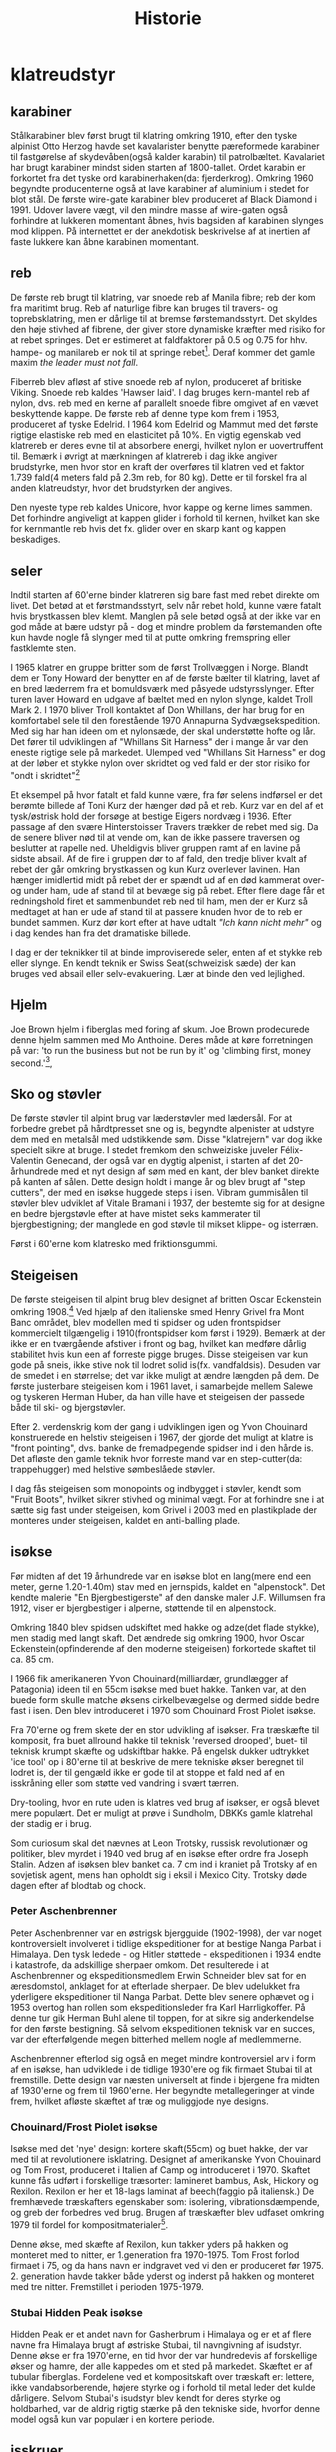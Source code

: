 #+TITLE: Historie


* klatreudstyr
** karabiner
Stålkarabiner blev først brugt til klatring omkring 1910, efter den tyske alpinist Otto Herzog havde set kavalarister benytte pæreformede karabiner til fastgørelse af skydevåben(også kalder karabin) til patrolbæltet.
Kavalariet har brugt karabiner mindst siden starten af 1800-tallet.
Ordet karabin er forkortet fra det tyske ord karabinerhaken(da: fjerderkrog).
Omkring 1960 begyndte producenterne også at lave karabiner af aluminium i stedet for blot stål.
De første wire-gate karabiner blev produceret af Black Diamond i 1991. Udover lavere vægt, vil den mindre masse af wire-gaten også forhindre at lukkeren momentant åbnes, hvis bagsiden af karabinen slynges mod klippen. På internettet er der anekdotisk beskrivelse af at inertien af faste lukkere kan åbne karabinen momentant.

#+name: bonaiti_karabin
#+caption: Italiensk Bonaitikarabin af aluminium. Omkring 1970.
#+ATTR_ORG: :width 100
[[file:img/bonaiti_karabin.jpg]]
** reb
De første reb brugt til klatring, var snoede reb af Manila fibre; reb der kom fra maritimt brug.
Reb af naturlige fibre kan bruges til travers- og toprebsklatring, men er dårlige til at bremse førstemandsstyrt. Det skyldes den høje stivhed af fibrene, der giver store dynamiske kræfter med risiko for at rebet springes. Det er estimeret at faldfaktorer på 0.5 og 0.75 for hhv. hampe- og manilareb er nok til at springe rebet[fn:1].
Deraf kommer det gamle maxim
/the leader must not fall/.

Fiberreb blev afløst af stive snoede reb af nylon, produceret af britiske Viking. Snoede reb kaldes 'Hawser laid'.
I dag bruges kern-mantel reb af nylon, dvs. reb med en kerne af parallelt snoede fibre omgivet af en vævet beskyttende kappe. De første reb af denne type kom frem i 1953, produceret af tyske Edelrid. I 1964 kom Edelrid og Mammut med det første rigtige elastiske reb med en elasticitet på 10%.
En vigtig egenskab ved klatrereb er deres evne til at absorbere energi, hvilket nylon er uovertruffent til.
Bemærk i øvrigt at mærkningen af klatrereb i dag ikke angiver brudstyrke, men hvor stor en kraft der overføres til klatren ved et faktor 1.739 fald(4 meters fald på 2.3m reb, for 80 kg). Dette er til forskel fra al anden klatreudstyr, hvor det brudstyrken der angives.

Den nyeste type reb kaldes Unicore, hvor kappe og kerne limes sammen. Det forhindre angiveligt at kappen glider i forhold til kernen, hvilket kan ske for kernmantle reb hvis det fx. glider over en skarp kant og kappen beskadiges.

#+name: hillary_mt_cook
#+caption: Edmond Hillary og Harry Ayres på toppen af New Zealands højeste bjerg Mt. Cook (3724 m), 1947. Med manilareb bundet om livet.
#+attr_org: :width 100
[[file:img/edmund_hillary_harry_ayres_mt_cook_1947.jpg]]

** seler
Indtil starten af 60'erne binder klatreren sig bare fast med rebet direkte om livet. Det betød at et førstmandsstyrt, selv når rebet hold, kunne være fatalt hvis brystkassen blev klemt. Manglen på sele betød også at der ikke var en god måde at bære udstyr på - dog et mindre problem da førstemanden ofte kun havde nogle få slynger med til at putte omkring fremspring eller fastklemte sten.

I 1965 klatrer en gruppe britter som de først Trollvæggen i Norge. Blandt dem er Tony Howard der benytter en af de første bælter til klatring, lavet af en bred læderrem fra et bomuldsværk med påsyede udstyrsslynger. Efter turen laver Howard en udgave af bæltet med en nylon slynge, kaldet Troll Mark 2.
I 1970 bliver Troll kontaktet af Don Whillans, der har brug for en komfortabel sele til den forestående 1970 Annapurna Sydvægsekspedition. Med sig har han ideen om et nylonsæde, der skal understøtte hofte og lår. Det fører til udviklingen af "Whillans Sit Harness" der i mange år var den eneste rigtige sele på markedet.
Ulemped ved "Whillans Sit Harness" er dog at der løber et stykke nylon over skridtet og ved fald er der stor risiko for "ondt i skridtet"[fn:7]

Et eksempel på hvor fatalt et fald kunne være, fra før selens indførsel er det berømte billede af Toni Kurz der hænger død på et reb. Kurz var en del af et tysk/østrisk hold der forsøge at bestige Eigers nordvæg i 1936. Efter passage af den svære Hinterstoisser Travers trækker de rebet med sig. Da de senere bliver nød til at vende om, kan de ikke passere traversen og beslutter at rapelle ned. Uheldigvis bliver gruppen ramt af en lavine på sidste absail. Af de fire i gruppen dør to af fald, den tredje bliver kvalt af rebet der går omkring brystkassen og kun Kurz overlever lavinen. Han hænger imidlertid midt på rebet der er spændt ud af en død kammerat over- og under ham, ude af stand til at bevæge sig på rebet.
Efter flere dage får et redningshold firet et sammenbundet reb ned til ham, men der er Kurz så medtaget at han er ude af stand til at passere knuden hvor de to reb er bundet sammen. Kurz dør kort efter at have udtalt /"Ich kann nicht mehr"/ og i dag kendes han fra det dramatiske billede.

#+name: toni_kurz
#+caption: Toni Kurz hænger fra et reb på nordsiden af Eiger
#+ATTR_HTML: width="100px"
#+ATTR_ORG: :width 100
[[file:img/toni_kurz.jpg]]

I dag er der teknikker til at binde improviserede seler, enten af et stykke reb eller slynge. En kendt teknik er Swiss Seat(schweizisk sæde) der kan bruges ved absail eller selv-evakuering.
Lær at binde den ved lejlighed.

#+name: climber 1969
#+caption: En klatre med stive støvler, reb om livet og pitonhammer på vej op, 1969.
#+attr_org: :width 100
[[file:img/climber_1969.jpg]]

** Hjelm
Joe Brown hjelm i fiberglas med foring af skum. Joe Brown prodecurede denne hjelm sammen med Mo Anthoine. Deres måde at køre forretningen på var:
'to run the business but not be run by it' og 'climbing first, money second.'[fn:10],

#+name: joe_brown_helmet_1969
#+caption: Joe Brown hjelm. Reklame 1969.
#+ATTR_ORG: :width 100
[[file:img/joe_brown_helmet_1969.jpg]]

** Sko og støvler
De første støvler til alpint brug var læderstøvler med lædersål. For at forbedre grebet på hårdtpresset sne og is, begyndte alpenister at udstyre dem med en metalsål med udstikkende søm. Disse "klatrejern" var dog ikke specielt sikre at bruge.
I stedet fremkom den schweiziske juveler Félix-Valentin Genecand, der også var en dygtig alpenist, i starten af det 20-århundrede med et nyt design af søm med en kant, der blev banket direkte på kanten af sålen. Dette design holdt i mange år og blev brugt af "step cutters", der med en isøkse huggede steps i isen.
Vibram gummisålen til støvler blev udviklet af Vitale Bramani i 1937, der bestemte sig for at designe en bedre bjergstøvle efter at have mistet seks kammerater til bjergbestigning; der manglede en god støvle til mikset klippe- og isterræn.

Først i 60'erne kom klatresko med friktionsgummi.

** Steigeisen
De første steigeisen til alpint brug blev designet af britten Oscar Eckenstein omkring 1908.[fn:13] Ved hjælp af den italienske smed Henry Grivel fra Mont Banc området, blev modellen med ti spidser og uden frontspidser kommercielt tilgængelig i 1910(frontspidser kom først i 1929). Bemærk at der ikke er en tværgående afstiver i front og bag, hvilket kan medføre dårlig stabilitet hvis kun een af forreste pigge bruges. Disse steigeisen var kun gode på sneis, ikke stive nok til lodret solid is(fx. vandfaldsis). Desuden var de smedet i en størrelse; det var ikke muligt at ændre længden på dem. De første justerbare steigeisen kom i 1961 lavet, i samarbejde mellem Salewe og tyskeren Herman Huber, da han ville have et steigeisen der passede både til ski- og bjergstøvler.

Efter 2. verdenskrig kom der gang i udviklingen igen og Yvon Chouinard konstruerede en helstiv steigeisen i 1967, der gjorde det muligt at klatre is "front pointing", dvs. banke de fremadpegende spidser ind i den hårde is.
Det afløste den gamle teknik hvor forreste mand var en step-cutter(da: trappehugger) med helstive sømbeslåede støvler.

I dag fås steigeisen som monopoints og indbygget i støvler, kendt som "Fruit Boots", hvilket sikrer stivhed og minimal vægt. For at forhindre sne i at sætte sig fast under steigeisen, kom Grivel i 2003 med en plastikplade der monteres under steigeisen, kaldet en anti-balling plade.

#+name: fig: grivel 12point steigeisen
#+caption: Grivel 12 takket steigeisen
#+ATTR_ORG: :width 100
[[file:img/grivel_12point_steigeisen.jpg]]


** isøkse
Før midten af det 19 århundrede var en isøkse blot en lang(mere end een meter, gerne 1.20-1.40m) stav med en jernspids, kaldet en "alpenstock".
Det kendte malerie "En Bjergbestigerste" af den danske maler J.F. Willumsen fra 1912, viser er bjergbestiger i alperne, støttende til en alpenstock.

Omkring 1840 blev spidsen udskiftet med hakke og adze(det flade stykke), men stadig med langt skaft.
Det ændrede sig omkring 1900, hvor Oscar Eckenstein(opfinderende af den moderne steigeisen) forkortede skaftet til ca. 85 cm.

I 1966 fik amerikaneren Yvon Chouinard(milliardær, grundlægger af Patagonia) ideen til en 55cm isøkse med buet hakke. Tanken var, at den buede form skulle matche øksens cirkelbevægelse og dermed sidde bedre fast i isen. Den blev introduceret i 1970 som Chouinard Frost Piolet isøkse.

Fra 70'erne og frem skete der en stor udvikling af isøkser. Fra træskæfte til komposit, fra buet allround hakke til teknisk 'reversed drooped', buet- til teknisk krumpt skæfte og udskiftbar hakke. På engelsk dukker udtrykket 'ice tool' op i 80'erne til at beskrive de mere tekniske økser beregnet til lodret is, der til gengæld ikke er gode til at stoppe et fald ned af en isskråning eller som støtte ved vandring i svært tærren.

Dry-tooling, hvor en rute uden is klatres ved brug af isøkser, er også blevet mere populært. Det er muligt at prøve i Sundholm, DBKKs gamle klatrehal der stadig er i brug.

Som curiosum skal det nævnes at Leon Trotsky, russisk revolutionær og politiker, blev myrdet i 1940 ved brug af en isøkse efter ordre fra Joseph Stalin. Adzen af isøksen blev banket ca. 7 cm ind i kraniet på Trotsky af en sovjetisk agent, mens han opholdt sig i eksil i Mexico City. Trotsky døde dagen efter af blodtab og chock.

#+name: fig:jf_willumsen_en_bjergbestigerste_1912
#+caption: J.F. Willumsen, En Bjergbestigerste, Olie på lærred, 1912
#+ATTR_ORG: :width 100
[[file:img/jf_willumsen_en_bjergbestigerste_1912.jpg]]

# #+name: fig: chouinard_ice_axe
# #+caption: Chouinard isøkse med buet hakke. Denne udgave er nok fra 1980'erne.
# #+ATTR_ORG: :width 100
# [[file:img/chouinard_ice_axe.JPG]]

#+name: leon_trotsky_1924
#+caption: Leon Trotsky, 1924
#+attr_org: :width 100
[[file:img/leon_trotsky_1924.jpg]]

*** Peter Aschenbrenner
Peter Aschenbrenner var en østrigsk bjergguide (1902-1998), der var noget kontroversielt involveret i tidlige ekspeditioner for at bestige Nanga Parbat i Himalaya. Den tysk ledede - og Hitler støttede - ekspeditionen i 1934 endte i katastrofe, da adskillige sherpaer omkom.
Det resulterede i at Aschenbrenner og ekspeditionsmedlem Erwin Schneider blev sat for en æresdomstol, anklaget for at efterlade sherpaer. De blev udelukket fra yderligere ekspeditioner til Nanga Parbat. Dette blev senere ophævet og i 1953 overtog han rollen som ekspeditionsleder fra Karl Harrligkoffer.
På denne tur gik Herman Buhl alene til toppen, for at sikre sig anderkendelse for den første bestigning. Så selvom ekspeditionen teknisk var en succes, var der efterfølgende megen bitterhed mellem nogle af medlemmerne.

Aschenbrenner efterlod sig også en meget mindre kontroversiel arv i form af en isøkse, han udviklede i de tidlige 1930'ere og fik firmaet Stubai til at fremstille.
Dette design var næsten universelt at finde i bjergene fra midten af ​​1930'erne og frem til 1960'erne. Her begyndte metallegeringer at vinde frem, hvilket afløste skæftet af træ og muliggjode nye designs.

#+name: aschenbrenner_schneider_nanga_parbat_expedition_1934
#+caption: Peter Aschenbrenner og Erwin Schneider forud for Nanga Parbat ekspeditionen i 1934
#+attr_org: :width 100
[[file:img/aschenbrenner_schneider_nanga_parbat_expedition_1934.jpg]]

#+name: aschenbrenner_ice_axe
#+caption: Isøkse efter Peter Aschenbrenner's design
#+attr_org: :width 100
[[file:img/aschenbrenner_ice_axe.jpg]]

#+name: climbing_gear_advert_robert_lawrie_1936
#+caption: Reklame for klatreudstyr i 1936, hvor Aschenbrenner's isøkse fremgår.
#+attr_org: :width 100
[[file:img/climbing_gear_advert_robert_lawrie_1936.jpg]]
*** Chouinard/Frost Piolet isøkse
Isøkse med det 'nye' design: kortere skaft(55cm) og buet hakke, der var med til at revolutionere isklatring. Designet af amerikanske Yvon Chouinard og Tom Frost, produceret i Italien af Camp og introduceret i 1970.
Skaftet kunne fås udført i forskellige træsorter: lamineret bambus, Ask, Hickory og Rexilon. Rexilon er her et 18-lags laminat af beech(faggio på italiensk.)
De fremhævede træskafters egenskaber som:
isolering, vibrationsdæmpende, og greb der forbedres ved brug. Brugen af træskæfter blev udfaset omkring 1979 til fordel for kompositmaterialer[fn:11].

Denne økse, med skæfte af Rexilon, kun takker yders på hakken og monteret med to nitter, er 1.generation fra 1970-1975. Tom Frost forlod firmaet i 75, og da hans navn er indgravet ved vi den er produceret før 1975. 2. generation havde takker både yderst og inderst på hakken og monteret med tre nitter. Fremstillet i perioden 1975-1979.

#+name: chouinard_ice_axe
#+caption: Forskellige Chouinard Frost Piolet isøkser. Skæftet er(fra venstre): Hickory, Ask, Rexilon, lamineret bambus. Bemærk 2.gen yderst th, med to gange takker og uden Frost ingraveringen.
#+attr_org: :width 100
[[file:img/chouinard-frost-ice-axe-hickory-ash-rexilon-bamboo.jpg]]

*** Stubai Hidden Peak isøkse
Hidden Peak er et andet navn for Gasherbrum i Himalaya og er et af flere navne fra Himalaya brugt af østriske Stubai, til navngivning af isudstyr.
Denne økse er fra 1970'erne, en tid hvor der var hundredevis af forskellige økser og hamre, der alle kappedes om et sted på markedet.
Skæftet er af tubular fiberglas. Fordelene ved et kompositskaft over træskaft er:
lettere, ikke vandabsorberende, højere styrke og i forhold til metal leder det kulde dårligere.
Selvom Stubai's isudstyr blev kendt for deres styrke og holdbarhed, var de aldrig rigtig stærke på den tekniske side, hvorfor denne model også kun var populær i en kortere periode.

#+name: stubai_hidden_peak_iceaxe
#+caption: Stubai isøkse med limegrøn fiberglasskaft, metalhoved med takket hakke og metalhylse(kappen der omslutter enden af skaftet).
#+attr_org: :width 100
[[file:img/stubai_hidden_peak_iceaxe.jpg]]

** isskruer
De første isskruer minder om en poptrækker og blev introduceret i starten af 1960'erne, hvor de erstattede is-pitons. De var ikke så stærke, men hvis de blev lavet tykkere blev de sværere at placere og ødelagde isen så holdekraften blev mindre.
Korkskruerne blev afløst af tubulære isskruer omkring 1965.

#+name: ice_pitons_catalogue_1971
#+caption: Sikringsudstyr til is, skruer og pitons. 1971
#+ATTR_ORG: :width 100
[[file:img/ice_pitons_catalogue_1971.jpg]]


#+name: ice_climbing_gear_1968
#+caption: Ustyr til isklatring. Encyclopaedic of Mountaineering 1968.
#+ATTR_ORG: :width 100
[[file:img/ice_climbing_gear_1968.jpg]]

** Artificiel klatring
*** Fifi krog og Etrier(stige)
Da aid-klaring blev mere populært i 1950'erne, vandt fifikroge også frem som en hurtig måde til at forbinde en stige til øjet i en piton. Krog og stige bringes med videre, ved at hive i snoren forbundet til øjet i toppen af krogen.

Etier (da: stige) er en lille stige, oftest lavet af snor, hvor aluminiumstrinene bliver holdt fast af knuder.
Alternativt kan stigen bindes af et langt stykke slynge der lægges dobbelt, hvor trinene skiftesvis bindes i hver side med et overhåndsknob.


Etrier betyder en stige eller stigbøjle på fransk; et af de mange ord, som britiske bjergbestigere lånte fra udenlandske venner. Etrier blev brugt til kunstig eller hjælp til klatring, hvor du bankede en piton i en revne, klemte etrier ind i den og klatrede op. Hjælpeklatring var forbeholdt stigninger, der var for svære til at blive klatret gratis, men med moderne klatreteknikker og bedre udstyr er mange af disse stigninger klatret gratis, idet de overfører hjælpeklatring og tilhørende udstyr til historiebøgerne - næsten!

#+name: etrier_fifi
#+caption: Etrier og fifikroge
#+attr_org: :width 100
[[file:img/etrier_fifi.jpg]]
*** Pitons
Ordet Piton(da: slagbolt) kommer fra frank og betyder søm. I dag forstås det i klatresammenhæng som en en metalspids der kan drives ind i en revne i klippen. Pitons kommer i alle former og størrelser og har eksisteret længe.
Lokale smede lavede de første udgaver til bjergbestigning i slutningen af ​​1800-tallet. Da karabiner endnu ikke var taget i brug, blev rebet hængt over dem, trådet gennem en fastgjort rebsløjfe eller senere en metalring.
En smed ved navn Hans Fiechtl fra Tyrol-området i Østrig (han kunne også have været en bjergguide) var en af ​​de første til at producere en piton med et integreret øje omkring 1930, samstemmende med ankomsten af ​​karabiner der blev udviklet omkring samme tid.

De første pitons der blev brugt i europa var af kulstofstål med lavt kulindhold. Det gør stålet blødt og duktilt, hvorfor piton'en deformerede til formen af crack'et når den blev slået ind. Det virkede fint til de irregulære revner der findes i den relativt bløde sydeupæiske kalksten(Tyskland, Italien, Østrig, etc.).
Bløde pitons er svære at få ud igen, så mange blev efterladt og blev siden til faste ankrepunkter.
Pitons blev især brugt af tyske alpenister og gjorde det muligt at klatre aid, ved brug pendulsving og stiger til at passere passager uden gode greb.

I Yosemity, hvor klippen er hård granit, virker bløde pitons ikke godt. De var ikke holdbare nok til at blive sat og fjernet mange gange, og det var mod etikken at lade pitons blive siddende.
Amerikanske John Salathé var den første til at lave pitons af hærdet chromstål(chrom-molybdenum, samme ståltype blev benyttet til Ford akser).
Senere, i 1957, begyndte Yvon Chouinard også at fremstille hærdede pitons og sælge dem i Yosemity. Omkring 1970 bemærker Chouinard at brugen at Pitons giver skade på crags'ne og udvikler Hexantrics(Hexe). Det på trods af at 70% af indkomsten i hans udstyrsfirma kom fra salg af pitons.

Pitons findes i en række udformninger, heriblandt
+ Knivsblad
  Tynde lige pitons, til brug i tynde, dybe sprækker
+ Lost arrow
  Flade, tilspidsede pitons der bruges i små- til mellemstore crags. Det oprindelige design fra Salathé og navngivet efter en klippeformation i Yosemity.
+ Vinkel
  En piton lavet af en stålplade bøjet i form af et "U", "V" eller "Z". Kan bruges ved større crags, hvor stålet deformerer elastisk når piton'en bankes ind.

Pitons bliver islået med en klippehammer.
#+name: piton hammer
#+caption: Piton hammer med bælte og holder.
#+attr_org: :width 100
[[file:img/piton_hammer.jpg]]

De meget lange pitons er til is. Når de skulle tages ud, var det nødvendigt at banke et stort krater i isen omkring piton'en.
De var den første form for sikkerhed og kommercielt tilgængelig fra slutningen af 1950'erne.

Pitons blev bl.a. fabrikeret af
- ASMU, fork. af August Schuster fra Munchen. Grundlagt i 1914 og blev en førende leverandører af udstyr på det tidspunkt. Bla. skibindinger, telt, tøj, steigeisen, isøkser, pitons og karabiner
  ASMU navnet forsvandt i 1960'erne, men brandet lever videre under navnet Sporthaus Schuster.

- Ricardo Cassin, Italien
- Charlet Moser, Chamonix, Frankrig.
- Salewa, Tyskland
  Salewa startede som producent af lædervarer. Navnet kommer af 'Sattler und leder Waren' (da: Sadler og lædervarer)

#+name: piton_design_1967
#+caption: Design af pitons, 1967
#+attr_org: :width 100
[[file:img/piton_design_1967.jpg]]

** flytbare sikringer
*** Hex
Hexe er sekskantede aluminiumsklodser der bruges som en klemsten. Introduktionen af Hexe var med til at revolutionere friklatringen.
Amerikanske Tom Frost viste Chouinard et design af hexe i 1971, kaldet Hexcentric der er en offset udgave af en hexagon.
Det gjorde hexagon-designet overflødigt og Chouinard fik patent på Hexcentric i 1976, hvorefter de blev produceret af hans firma Chouinard Equipment Ltd. indtil 1989, hvor firmaet gik konkurs og resterne opkøbt af tidligere medarbejdere og genetableret under navnet Black Diamond.

Chouinards Hexentric var revolutionerende da siderne var usymmetriske, hvilket gjorde dem langt mere alsidige end en normal sekskant, og gav brugeren mindst 4 forskellige mulige placeringer af forskellig størrelse(en normal haxagon/sekskant har kun 3 placeringer).

Selvom hexe er blevet fortrængt af friends ved traditionel klatring på eget udstyr, foretrækker nogle alpinister stadig hexe ved store størrelser da de vejer mindre og er billigere.
I dag er Wild Countrys Rockcentric de mest populære hexe, hvor designet fra 70'erne er opdateret med en buet side der gør det nemmere at placere dem i irregulære cracks og større camming rækkevidde..

Den største hex vist her er hjemmelavet. Det er et stykke udboret hexagonalt aluminiumsprofil.

De små hexe lavet af messing er fra starten af 1970'erne. Messing er dog blødt og dette design var ikke længe på markedet.
#+name: clog messing hex
#+caption: Messing hexe fra Clog.
#+attr_org: :width 100
[[file:img/clog_brass_hex_wire.JPG]]


#+name: troll hexagon
#+caption: Troll hexagon(ie. ikke offset) placeret under en møtrik.
#+attr_org: :width 100
[[file:img/troll_hexagon_insitu.JPG]]

*** Kiler (eng: nuts)
Brittiske klatrere var de første til at bruge kiler i 1950'erne. Inspireret af fastklemte sten, der kan bruges som sikring ved at sætte en slynge rundt om den, begyndte de at bruge store møtrikker fundet ved jernbanen som kunstige klemsten. Den første kommercielle kile(En Acorn) kom i 1961, lavet af en smed i Sheffield.[fn:3]

I 1966 besøgte yosemity klatreren Royal Robbins England, hvor han blev introduceret til kiler og bragte dem med tilbage. Men først i begyndelsen af 1970'erne vinder kilerne indpas, efter at ruten "Regular Northwest Face" på Half Dome blev friklatret uden brug af pitons 1973(grad 5.11d / 7a). Klatrerne skrev derefter artiklen "Climbing Half-Dome the Hard Way (hammerless)" i National Geographic i 1974.[fn:4]

Samtidig havde en af klatrene, Doug Robinson, skrevet et essay "The Whole Natural Art of Protection" i Chouinard's udstyrskatalog, den tids stærkeste proponent for "clean climbing[fn:5]"
Det markerede starten på friklatring i Yosemity og indledte et årti med mange nye innovationer inden for klatreudstyr.

#+name: nuts_natgeo
#+caption: Figur der viser bruges af kiler. Fra artiklen "Climbing Half Dome the Hard Way" bragt i National Geographic 1974
#+attr_org: :width 100
[[file:img/nuts_natgeo_1974.png]]

#+name: nuts_insitu
#+caption: Tegning af møtrikker(eng: nuts) som klemsten
#+attr_org: :width 100
[[file:img/nut_insitu_sketch.jpg]]

#+name: natural chockstone
#+caption: Brug af småsten som kundstige klemsten.
#+attr_org: :width 100
[[file:img/chockstone_nuts_sketch.jpg]]

*** Acorns
Den første kommercielle kile fra 1961. Lavet af smeden John Brailsford fra Sheffield[fn:9].

#+name: acorn_sketch
#+caption: Sketch af Acorn, den første kommercielle kiletype fra 1961
#+attr_org: :width 100
[[file:img/acorn_sketch.jpg]]

*** Cams
det var den amerikanske klatrer, Ray Jardine, der perfektionerede ideen og opfandt / skabte 'venen' i 1978. Historien fortæller, at mens han og hans klatrepartner eksperimenterede med prototype-camming-enheder i Amerikas Yosemite Valley, dukkede andre klatrere op til en chat . Da Jardine ikke ville give spillet væk, når de sorterede deres udstyr, spurgte han sin kammerat, om han havde taget sine 'venner' sammen med ham - navnet sidder fast.
Selvom det oprindeligt blev patenteret i Amerika, var det det britiske selskab, Wild Country, der begyndte at producere 'Friends' tilbage i 1977/78, oprindeligt med den solide stængelversion og senere med typen Flexible og Helium - vi får at vide, at der er en ny på vej i 2016 ..
Selvom 'Venner' er blevet det generiske udtryk for alle camming-enheder, er der masser af andre versioner rundt; Black Diamond Camalot er en af de mere populære.

https://www.rei.com/learn/expert-advice/active-rock-climbing-protection.html

U-stammer eller enkelt stamme.

#+name: friend testing
#+caption: Opfinderen af Friends, Jay Jardine, tester dem. Forsiden af Mountain Magazine, 1977.
#+attr_org: :width 100
[[file:img/jay_jardine_friend_testing_1977.jpg]]

*** Producenter
- Peck
  Britiske Trevor Peck producerede sine første Crackers i starten af 1960'erne.
- Troll
  Britiske Troll producerede Wedges med snor eller slynge omkring 1965.
- Campbell
  Gaylord. K. Campbell producerede kiler kaldet Wedgefast.
- M.O.A.C.
  Oprettet af Sheffield smeden, John Brailsford, M.O.A.C. var en af de allerførste specialdesignede møtrikker til bjergbestigning, (den første er Acorn - også opfundet af Brailsford.) Chockstones og bearbejdede nødder var normen indtil det tidspunkt, da MOAC's første dukkede op i 1962. Den første batch blev støbt i Manchester og afsluttet af Peter Gentil. På det tidspunkt ejede en fyr ved navn Ellis Brigham en kæde af udendørs butikker i Storbritannien, som havde en importafdeling kaldet Mountain Activities, og de to første bogstaver i hvert ord blev brugt til at skabe navnet på denne nye møtrik - MOAC - som Brigham havde bakkede den første produktionskørsel som et økonomisk gamble
- Clog
  Denny Moorehouse og Shirley Smith oprettede Clogwyn Climbing Gear - CLOG - i den gamle biograf i Deiniolen, Nord Wales, i 1966. Disse var blomsterkraftens dage og afslappede livsstil med en stigning nu, arbejde senere, etik, så produktionsniveauer blev talt i dusinvis snarere end tusinder.

#+name: clog_troll_chockstones_1971
#+caption: Katalog over klemsten, 1971
#+attr_org: :width 100
[[file:img/clog_troll_chockstones_1971.jpg]]

#+name: troll_wedge_insitu
#+caption: Tegning af Troll wedge in situ, omkring 1965.
#+attr_org: :width 100
[[file:img/troll_wedge_insitu_sketch.jpg]]
** Bremser
*** figure 8 og sticht plade
Stitch-pladen(da: kaldet grisetryne), en forløber for den moderne ATC, brugt ved sikring med de ny-fremkomne kernmantle reb. Reb af manila er for stive til brug ved sticht-pladen. Sticht blev introduceret sidst i 60'erne af vesttyske Salewa, designet af den tyske klatrer Franz Sticht. Fjederen skal forhindre at bremsen jammes mod karabinen ved sikring.
Tidligere var sikringsteknikken at føre rebet enten om hoften eller skulderen og så bruge den friktion der skabes mellem reb og tøj(eller hud) til at stoppe faldet[fn:8].

Fjederen skal forhindre at pladen presses helt ned mod karabinen og dermed jammer rebet og snoren forhindre at pladen vandrer op af rebet.
Ved lange absails bliver stitch'en meget varm og i stedet benyttedes et stort stykke alumium i form af et 8-tal. Den øgede masse gør det muligt at dissipere varmen bedre.

#+name: hoftebelay_skitse
#+caption: skitse der viser hofte- og skuldersikringsteknik
#+attr_org: :width 100
[[file:img/belay_waist.jpg]]

#+name: hoftebelay_marine
#+caption: Kropssikring blev overflødigt da Sticht pladen kom. Fra håndbog for klatreinstruktører i Marinen.
#+attr_org: :width 100
[[file:img/belay_waist_marine.jpg]]

*** grigri
I 1991 lancerede det franske firma Petzl deres Grigri, den første assisterende bremse. Den blev afløst af Grigri2 i 2011 og er i dag den mest populære bremse. En grigri bruges i dag også til selvsikring(eng: lead rope solo) og klatring på reb.
Navnet grigri kommer af det afrikanske ord Gris-gris, en Voodoo amulet brugt i vestafrika. En Gris-gris skærmer sin bærer fra ondskab og bringer lykke.[fn:6]

#+name: rebsolo_banana
#+caption: rebsolo ved brug af Grigri på BaNanna Park
#+attr_org: :width 100
[[file:img/rebsolo_banana.jpg]]

** Brands
*** Cassin
Italiensk firma, hvis grundlægger er den italienske alpinist Ricardo Cassin.

Giusto Gervasutti, Walter Bonatti, Emilio Comici og Ricardo Cassin er blot nogle få af det glitrende udvalg af italienske alpinister, der dansede over de høje bjerge i Alperne i midten af det 20'ende århundrede.
Ligesom mange berømte bjergbestigere fra hele verden, begyndte også Cassin begyndte at producere bjergbestigningsudstyr i sin hjemby Lecco i 1947.
De første af hans Cassin karabiner dukkede op i 1950, og selvom en franskmand ved navn Pierre Alain havde lavet karabiner i aluminiumslegering tilbage i 1939, var de fleste af 1950'ernes versioner stadig lavet af stål som de tidlige Cassin-versioner.

*** Bonaiti/Kong
Bonaiti skiftede i 1977 navn til Kong, efter at brugt navnet Bonaiti i 140+ år. Der er ingen forbindelse til den populære italienske apinist Walter Bonatti.
*** DMM
DMM (Denny Moorhouse Mountaineering), grundlagt i 1980 af Denny Moorhouse der også var med til at starte Clog equipment i 1966.
*** Charlet Moser
Producent af isøker og steigeisen.
Franskmanden, J Charlet, begyndte at lave isøkser i Chamonix i skyggen af Mont Blanc omkring 1880. Senere fusioneret med andet firma, hvorved navnet blev Charlet Moser[fn:12].
Opkøbt af Petzl i 2000, der overtog produktionen af isudstyr.
*** Petzl
Fransk producent af klatreudstyr. Grundlæggeren Fernand Petzl(f. 1912) var caver(da: huleforsker) og det var eksperimenter med vertikale sikkerhed og ascenders der førte til grundlæggelsen i 1975.
*** Grivel
Italiensk producent af isudstyr. Grundlagt i 1818 i den lille by Courmayeur, tæt på Mont Blanc.
Smeden Henry Grivel lavede, på baggrund af Eckenstreins tegninger, de første steigeisen i 1910.
*** Stubai, Østrig
I 1897 gik en gruppe smede, fra byen Fulpmes i Stubai-regionen i Østrig, sammen og dannede et lille kooperativ til fremstilling af landbrugsredskaber og træredskaber. Det varede ikke længe, før de så et marked for bjergbestigningsudstyr.
Stubai-firmaet er - som det blev kendt - fortsat med at producere innovative genstande af bjergbestigningsudstyr lige siden og er stadig i drift 120 år senere. Mange af Stubais innovationer er kommet fra Mountain Guides og førende alpinister, et klassisk eksempel er Stubai Aschenbrenner-isøksen, der blev skabt af Mountain Guide, Peter Aschenbrenner, produceret og markedsført af Stubai og brugt over hele verden i 1940/50 / 60'erne.
** Videoer
I 1994 var Lynn Hill var den første til at friklatre El Capitans's The Nose. En bedrift flere klatrer tidligere havde dømt umulig. Se en video af [[https://youtu.be/yS63AdRSnl8][Lynn Hill øve sig på nogle af sekvenserne]]

[[https://senderfilms.com/productions/details/809/Valley-Uprising][Valley Uprising]] viser udviklingen af friklatringen i Yosemity gennem tre generationer, startende med Royal Robbins 5-dages bestigning af "Direct NW" ruten på Half Dome.

[[https://youtu.be/cXRTfGLwgww][Dokumentar]] der viser hvordan Grivel lavede steigeisen i 1956.


* footnotes

[fn:13]
[[http://www.alpinist.com/doc/web12f/wfeature-eckenstein][Oscar Eckenstein's article "Über Steigeisentechnik"]]
which appeared in the Austrian Alpine Club's (OEAV) bi-monthly newsletter on June 20, 1908.

[fn:12]
https://elpioletdemadera.blogspot.com/2012/02/quien-es-quien-j-charlet-y-g-moser.html

[fn:11]
[[http://www.smhc.co.uk/objects_item.asp?item_id=31980][Første eksemple på økse kun i stål, start 60]]. Lavet efter uheld i 59, hvor flere personer dør da træskaftet på isøksen der bruges til sikring knækker.
[[https://americanalpineclub.org/library-blog/2018/3/27/the-ice-axe][Billeder af tidlig alpinisme, mv.]]
https://forums.redpointuniversity.com/topic/248/chouinard-ice-axe-history-identification-1969-1989
https://coldthistle.blogspot.com/2013/08/the-classic-piolet.html

[fn:10]
http://www.smhc.co.uk/objects_item.asp?item_id=32156

[fn:9]
http://www.smhc.co.uk/objects_item.asp?item_id=32098

[fn:8]
http://www.supertopo.com/climbers-forum/1994101/The-Origin-and-History-of-Belay-Devices
http://www.smhc.co.uk/objects_item.asp?item_id=32609

[fn:7]
[[file:litteratur/harness_development.pdf][Tony Howard, The origins of the Climbing Sit Harness]]

[fn:6]
https://www.petzl.com/US/en/Sport/News/2015-7-22/The-GRIGRI-belay-device--a-concept-that-forever-changed-climbing
https://rockclimbing.com/cgi-bin/forum/gforum.cgi?post=1192036#1192036

[fn:5]
https://climbaz.com/chouinard72/chouinard.html

[fn:4]
[[file:litteratur/National-Geographic-1974-from-AAC.pdf][National Geographic Magazine, Vol. 145, No. 6, pp. 782-791, June 1974, Climbing Half Dome the Hard Way, Galen Rowel]]

[fn:3]
https://www.climbing.com/people/the-nut-chronicles/

[fn:1]
[[file:litteratur/smith1998_equip_reduced_risk.pdf][Smith, R. A.The development of equipment to reducerisk in rock climbing.Sports Eng., 1998,1, 27–39.]]

[fn:2]
http://www.paci.com.au/knots.php
http://asiteaboutnothing.net/cr_most-useful-knots.html


http://winterclimb.com/articles/item/61-climbing-mountaineering-dictionary

